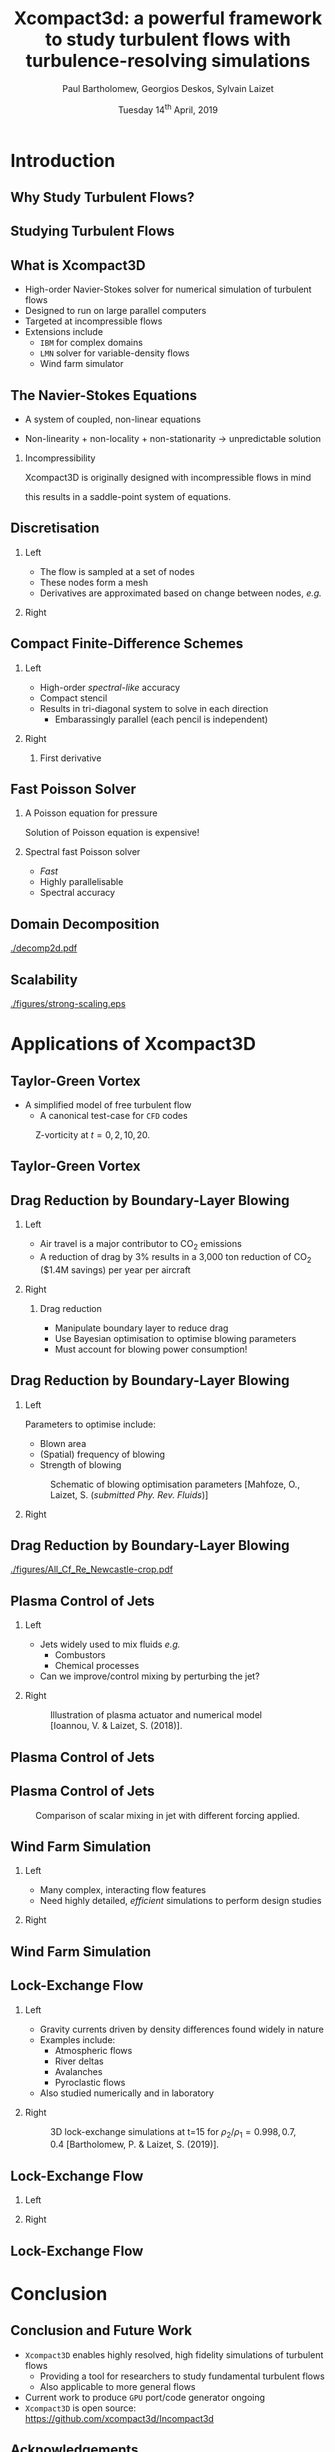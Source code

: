 #+TITLE: Xcompact3d: a powerful framework to study turbulent flows with turbulence-resolving simulations
#+AUTHOR: Paul Bartholomew, Georgios Deskos, Sylvain Laizet
#+DATE: Tuesday 14^{th} April, 2019

#+OPTIONS: toc:t
#+OPTIONS: H:2

#+STARTUP: beamer
#+LATEX_CLASS: beamer

#+LATEX_HEADER: \usecolortheme{Imperial}
#+LATEX_HEADER: \usepackage{booktabs}
#+LATEX_HEADER: \usepackage{caption}
#+LATEX_HEADER: \usepackage{subcaption}
#+LATEX_HEADER: \usepackage{amsfonts}
#+LATEX_HEADER: \usepackage{epstopdf}
#+LATEX_HEADER: \usepackage{multimedia}

# Use UK date format
#+LATEX_HEADER: \usepackage{datetime}
#+LATEX_HEADER: \let\dateUKenglish\relax
#+LATEX_HEADER: \newdateformat{dateUKenglish}{\THEDAY~\monthname[\THEMONTH] \THEYEAR}

# Imperial College Logo, not to be changed!
#+LATEX_HEADER: \institute{\includegraphics[height=0.7cm]{Imperial_1_Pantone_solid.eps}}

# To repeat TOC at each section
#+LATEX_HEADER: \AtBeginSection[]{\begin{frame}<beamer>\frametitle{\insertsection}\tableofcontents[currentsection]\end{frame}}

* Introduction

** Why Study Turbulent Flows?

#+ATTRX_LATEX: :width 0.65\textwidth
[[./figures/turbulence-everywhere.png]]

** Studying Turbulent Flows

#+ATTRX_LATEX: :width 0.65\textwidth
[[./figures/exp-vs-cfd.png]]

** What is Xcompact3D

- High-order Navier-Stokes solver for numerical simulation of turbulent flows
- Designed to run on large parallel computers
- Targeted at incompressible flows
- Extensions include
  - =IBM= for complex domains
  - =LMN= solver for variable-density flows
  - Wind farm simulator

** The Navier-Stokes Equations

- A system of coupled, non-linear equations
\begin{align*}
  \frac{\partial \rho \boldsymbol{u}}{\partial t} + \boldsymbol{\nabla} \cdot \rho \boldsymbol{u}
  \boldsymbol{u} &= -\boldsymbol{\nabla} p + \boldsymbol{\nabla} \cdot \boldsymbol{\tau} + \rho
                     \boldsymbol{g} \\
  \frac{\partial \rho}{\partial t} + \boldsymbol{\nabla} \cdot \rho \boldsymbol{u} &= 0
\end{align*}

- Non-linearity + non-locality + non-stationarity \rightarrow unpredictable solution

*** Incompressibility

Xcompact3D is originally designed with incompressible flows in mind
\begin{equation*}
  \boldsymbol{\nabla} \cdot \boldsymbol{u} = 0
\end{equation*}
this results in a saddle-point system of equations.

** Discretisation

*** Left
:PROPERTIES:
:BEAMER_COL: 0.5
:END:

- The flow is sampled at a set of nodes
- These nodes form a mesh
- Derivatives are approximated based on change between nodes, /e.g./
\begin{equation*}
  \left. \frac{\partial \phi}{\partial x} \right|_i \approx \frac{\phi_{i+1} - \phi_{i - 1}}{2
    \Delta x} + \mathcal{O} \left( {\Delta x}^2 \right)
\end{equation*}

*** Right
:PROPERTIES:
:BEAMER_COL: 0.5
:END:

#+ATTR_LATEX: :width \textwidth
[[./figures/fd-grid.png]]

** Compact Finite-Difference Schemes

*** Left
:PROPERTIES:
:BEAMER_COL: 0.5
:END:

- High-order /spectral-like/ accuracy
- Compact stencil
- Results in tri-diagonal system to solve in each direction
  - Embarassingly parallel (each pencil is independent)

*** Right
:PROPERTIES:
:BEAMER_COL: 0.5
:END:

**** First derivative

\begin{equation*}
  \begin{split}
    \alpha \left. \frac{\partial \phi}{\partial x} \right|_{i - 1} &+ \left. \frac{\partial
        \phi}{\partial x} \right|_i + \alpha \left. \frac{\partial \phi}{\partial x} \right|_{i + 1}
    \\
    =&\ a \frac{\phi_{i + 1} - \phi_{i - 1}}{2 \Delta x} \\
    &+ b \frac{\phi_{i + 2} - \phi_{i - 2}}{4 \Delta x} \\
    &+ c \frac{\phi_{i + 3} - \phi_{i - 3}}{9 \Delta x} \\
  \end{split}
\end{equation*}

** Fast Poisson Solver

*** A Poisson equation for pressure
\begin{align*}
  {\boldsymbol{u}}^{\star} &= {\boldsymbol{u}}^0 + {\Delta t} \boldsymbol{\nabla} \cdot \left(
                             \boldsymbol{\tau} - \boldsymbol{u} \boldsymbol{u} \right) \\
  \boldsymbol{\nabla} \cdot \boldsymbol{u} = 0 &\Rightarrow {\boldsymbol{\nabla}}^2 p =
                                                 \frac{1}{\Delta t} \boldsymbol{\nabla} \cdot
                                                 {\boldsymbol{u}}^{\star}
\end{align*}
Solution of Poisson equation is expensive!

*** Spectral fast Poisson solver

- /Fast/
- Highly parallelisable
- Spectral accuracy

** Domain Decomposition

#+ATTR_LATEX: :options :width 0.7\columnwidth
#+CAPTION: Domain decomposition provided by the =decomp2d= library, colours indicate =MPI= ranks
[[./decomp2d.pdf]]

** Scalability

#+ATTR_LATEX: :width 0.75\textwidth
[[./figures/strong-scaling.eps]]

* Applications of Xcompact3D

** Taylor-Green Vortex

- A simplified model of free turbulent flow
  - A canonical test-case for =CFD= codes

#+CAPTION: Z-vorticity at $t=0, 2, 10, 20$.
#+ATTR_LATEX: :options :height 0.55\textheight
[[./figures/tgv_vortz.png]]

** Taylor-Green Vortex

#+begin_export latex
\begin{figure}[h]
  \centering
  \begin{subfigure}[t]{0.49\columnwidth}
    \includegraphics[width=\linewidth]{./figures/tgv_ke}
    \caption{Kinetic energy}
  \end{subfigure}
  \begin{subfigure}[t]{0.49\columnwidth}
    \includegraphics[width=\linewidth]{./figures/tgv_enstrophy}
    \caption{Enstrophy}
  \end{subfigure}
  \caption{Comparison of kinetic energy and enstrophy evolution}
\end{figure}
#+end_export

** Drag Reduction by Boundary-Layer Blowing

*** Left
:PROPERTIES:
:BEAMER_COL: 0.5
:END:

- Air travel is a major contributor to CO_2 emissions
- A reduction of drag by 3% results in a 3,000 ton reduction of CO_2 ($1.4M savings) per year per
  aircraft

*** Right
:PROPERTIES:
:BEAMER_COL: 0.5
:END:

**** Drag reduction

- Manipulate boundary layer to reduce drag
- Use Bayesian optimisation to optimise blowing parameters
- Must account for blowing power consumption!

** Drag Reduction by Boundary-Layer Blowing

*** Left
:PROPERTIES:
:BEAMER_COL: 0.5
:END:

Parameters to optimise include:
- Blown area
- (Spatial) frequency of blowing
- Strength of blowing

#+CAPTION: Schematic of blowing optimisation parameters [Mahfoze, O., Laizet, S. (/submitted Phy. Rev. Fluids/)]
#+ATTR_LATEX: :width \textwidth
[[./figures/bl_blow.png]]

*** Right 
:PROPERTIES:
:BEAMER_COL: 0.5
:END:

#+ATTR_LATEX: :width \textwidth
[[./figures/bl.png]]

#+ATTR_LATEX: :width \textwidth
[[./figures/tbl_omar_vort3.png]]

** Drag Reduction by Boundary-Layer Blowing

# #+CAPTION: Skin friction after optimisation
#+ATTR_LATEX: :width 0.75\textwidth
[[./figures/All_Cf_Re_Newcastle-crop.pdf]]

** Plasma Control of Jets

*** Left
:PROPERTIES:
:BEAMER_COL: 0.5
:END:

- Jets widely used to mix fluids /e.g./
  - Combustors
  - Chemical processes
- Can we improve/control mixing by perturbing the jet?

*** Right 
:PROPERTIES:
:BEAMER_COL: 0.5
:END:

#+CAPTION: Illustration of plasma actuator and numerical model [Ioannou, V. & Laizet, S. (2018)].
#+ATTR_LATEX: :options :width 0.9\columnwidth
[[./figures/plasma_actuator.png]]

** Plasma Control of Jets

#+begin_export latex
\centering
\movie[]{\includegraphics[height=0.7\textheight]{./figures/phim_annot5_sc}}{./figures/allvideos.avi}
#+end_export

** Plasma Control of Jets

#+CAPTION: Comparison of scalar mixing in jet with different forcing applied.
#+ATTR_LATEX: :height 0.7\textheight
[[./figures/phim_annot5_sc.png]]

** Wind Farm Simulation

*** Left
:PROPERTIES:
:BEAMER_COL: 0.5
:END:

- Many complex, interacting flow features
- Need highly detailed, /efficient/ simulations to perform design studies

*** Right 
:PROPERTIES:
:BEAMER_COL: 0.5
:END:

[[./figures/wt-interacting.png]]

** Wind Farm Simulation

#+begin_export latex
\movie[]{\includegraphics[width=\textwidth]{./figures/WT_VR3}}{./figures/APS_video_v1.mp4}
#+end_export

** Lock-Exchange Flow

*** Left
:PROPERTIES:
:BEAMER_COL: 0.5
:END:

- Gravity currents driven by density differences found widely in nature
- Examples include:
  - Atmospheric flows
  - River deltas
  - Avalanches
  - Pyroclastic flows
- Also studied numerically and in laboratory

*** Right
:PROPERTIES:
:BEAMER_COL: 0.5
:END:

#+CAPTION: 3D lock-exchange simulations at t=15 for $\rho_{2}/\rho_{1} = 0.998, 0.7, 0.4$ [Bartholomew, P. & Laizet, S. (2019)].
#+ATTR_LATEX: :options :width \linewidth
[[./figures/lockexch_3d.png]]

** Lock-Exchange Flow

*** Left
:PROPERTIES:
:BEAMER_COL: 0.49
:END:

#+begin_export latex
\movie[]{\includegraphics[width=\textwidth]{./figures/lockexch-gamma07-t10}}{./figures/lockexch-gamma0998-video.wmv}
#+end_export

*** Right
:PROPERTIES:
:BEAMER_COL: 0.49
:END:

#+begin_export latex
\movie[]{\includegraphics[width=\textwidth]{./figures/lockexch-gamma07-t10}}{./figures/lockexch-gamma07-video.wmv}
#+end_export

** Lock-Exchange Flow

#+begin_export latex
\begin{figure}[h]
  \centering
  \begin{subfigure}{0.49\columnwidth}
    \includegraphics[width=\linewidth]{./figures/lockexch-c09-2d3d-t15}
  \end{subfigure}
  \begin{subfigure}{0.49\columnwidth}
    \includegraphics[width=\linewidth]{./figures/lockexch_2d3d_front_comparison}
  \end{subfigure}
  \caption{Comparison of 2D and 3D lock-exchange simulations [Bartholomew, P. \& Laizet, S. (2019)].}
\end{figure}
#+end_export

* Conclusion

** Conclusion and Future Work

- =Xcompact3D= enables highly resolved, high fidelity simulations of turbulent flows
  - Providing a tool for researchers to study fundamental turbulent flows
  - Also applicable to more general flows
- Current work to produce =GPU= port/code generator ongoing
- =Xcompact3D= is open source: https://github.com/xcompact3d/Incompact3d

** Acknowledgements

*** Left
:PROPERTIES:
:BEAMER_COL: 0.5
:END:

This work was funded, and resources provided by:
- =PRACE= grant numbers =2016 163847= & =2018 184381= (=MARCONI= & =HAZEL HEN=)
- =EPCC= grant numbers =eCSE10-02= & =eCSE13-03= (=ARCHER=)
- Imperial College London Research Computing Service

*** Right 
:PROPERTIES:
:BEAMER_COL: 0.5
:END:

#+ATTR_LATEX: :width \textwidth
[[./figures/acknowledgement.png]]
